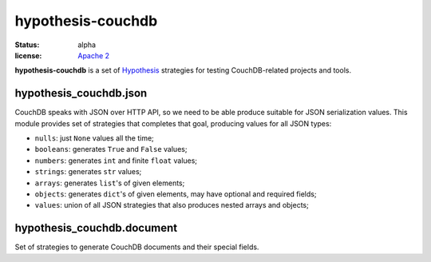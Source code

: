 ==================
hypothesis-couchdb
==================

:status: alpha
:license: `Apache 2`_

**hypothesis-couchdb** is a set of `Hypothesis`_ strategies for testing
CouchDB-related projects and tools.


hypothesis_couchdb.json
=======================

CouchDB speaks with JSON over HTTP API, so we need to be able produce suitable
for JSON serialization values. This module provides set of strategies that
completes that goal, producing values for all JSON types:

- ``nulls``: just ``None`` values all the time;
- ``booleans``: generates ``True`` and ``False`` values;
- ``numbers``: generates ``int`` and finite ``float`` values;
- ``strings``: generates ``str`` values;
- ``arrays``: generates ``list``'s of given elements;
- ``objects``: generates ``dict``'s of given elements, may have optional and
  required fields;
- ``values``: union of all JSON strategies that also produces nested
  arrays and objects;


hypothesis_couchdb.document
===========================

Set of strategies to generate CouchDB documents and their special fields.


.. _Apache 2: http://www.apache.org/licenses/LICENSE-2.0.html
.. _Hypothesis: https://github.com/DRMacIver/hypothesis
